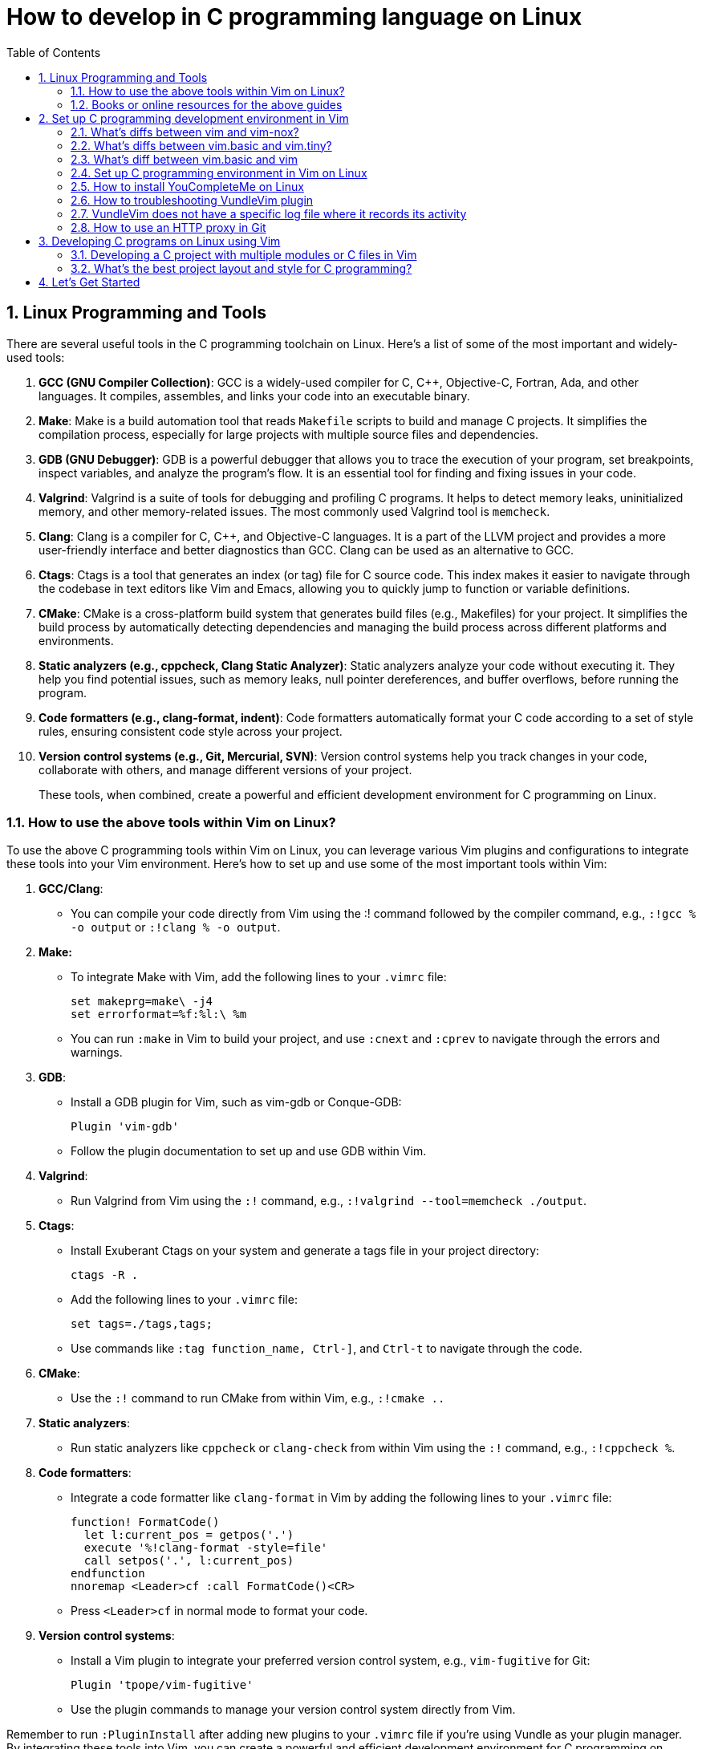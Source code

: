 = How to develop in C programming language on Linux
:page-layout: post
:page-categories: ['C']
:page-tags: ['linux', 'C']
:page-date: 2023-06-26 13:15:15 +0800
:page-revdate: 2023-06-26 13:15:15 +0800
:toc:
:toclevels: 4
:sectnums:
:sectnumlevels: 4

== Linux Programming and Tools

There are several useful tools in the C programming toolchain on Linux. Here's a list of some of the most important and widely-used tools:

. *GCC (GNU Compiler Collection)*: GCC is a widely-used compiler for C, C++, Objective-C, Fortran, Ada, and other languages. It compiles, assembles, and links your code into an executable binary.

. *Make*: Make is a build automation tool that reads `Makefile` scripts to build and manage C projects. It simplifies the compilation process, especially for large projects with multiple source files and dependencies.

. *GDB (GNU Debugger)*: GDB is a powerful debugger that allows you to trace the execution of your program, set breakpoints, inspect variables, and analyze the program's flow. It is an essential tool for finding and fixing issues in your code.

. *Valgrind*: Valgrind is a suite of tools for debugging and profiling C programs. It helps to detect memory leaks, uninitialized memory, and other memory-related issues. The most commonly used Valgrind tool is `memcheck`.

. *Clang*: Clang is a compiler for C, C++, and Objective-C languages. It is a part of the LLVM project and provides a more user-friendly interface and better diagnostics than GCC. Clang can be used as an alternative to GCC.

. *Ctags*: Ctags is a tool that generates an index (or tag) file for C source code. This index makes it easier to navigate through the codebase in text editors like Vim and Emacs, allowing you to quickly jump to function or variable definitions.

. *CMake*: CMake is a cross-platform build system that generates build files (e.g., Makefiles) for your project. It simplifies the build process by automatically detecting dependencies and managing the build process across different platforms and environments.

. *Static analyzers (e.g., cppcheck, Clang Static Analyzer)*: Static analyzers analyze your code without executing it. They help you find potential issues, such as memory leaks, null pointer dereferences, and buffer overflows, before running the program.

. *Code formatters (e.g., clang-format, indent)*: Code formatters automatically format your C code according to a set of style rules, ensuring consistent code style across your project.

. *Version control systems (e.g., Git, Mercurial, SVN)*: Version control systems help you track changes in your code, collaborate with others, and manage different versions of your project.
+
These tools, when combined, create a powerful and efficient development environment for C programming on Linux.

=== How to use the above tools within Vim on Linux?

To use the above C programming tools within Vim on Linux, you can leverage various Vim plugins and configurations to integrate these tools into your Vim environment. Here's how to set up and use some of the most important tools within Vim:

. *GCC/Clang*:

** You can compile your code directly from Vim using the :! command followed by the compiler command, e.g., `:!gcc % -o output` or `:!clang % -o output`.

. *Make:*

** To integrate Make with Vim, add the following lines to your `.vimrc` file:
+
[source,vimrc]
----
set makeprg=make\ -j4  
set errorformat=%f:%l:\ %m  
----

** You can run `:make` in Vim to build your project, and use `:cnext` and `:cprev` to navigate through the errors and warnings.

. *GDB*:

** Install a GDB plugin for Vim, such as vim-gdb or Conque-GDB:
+
[source,vimrc]
----
Plugin 'vim-gdb'  
----

** Follow the plugin documentation to set up and use GDB within Vim.

. *Valgrind*:

** Run Valgrind from Vim using the `:!` command, e.g., `:!valgrind --tool=memcheck ./output`.

. *Ctags*:

** Install Exuberant Ctags on your system and generate a tags file in your project directory:
+
[source,vimrc]
----
ctags -R .  
----

** Add the following lines to your `.vimrc` file:
+
[source,vimrc]
----
set tags=./tags,tags;  
----

** Use commands like `:tag function_name, Ctrl-]`, and `Ctrl-t` to navigate through the code.

. *CMake*:

** Use the `:!` command to run CMake from within Vim, e.g., `:!cmake ..`

. *Static analyzers*:

** Run static analyzers like `cppcheck` or `clang-check` from within Vim using the `:!` command, e.g., `:!cppcheck %`.

. *Code formatters*:
+
--
** Integrate a code formatter like `clang-format` in Vim by adding the following lines to your `.vimrc` file:
+
[source,vimrc]
----
function! FormatCode()  
  let l:current_pos = getpos('.')  
  execute '%!clang-format -style=file'  
  call setpos('.', l:current_pos)  
endfunction  
nnoremap <Leader>cf :call FormatCode()<CR>  
----

** Press `<Leader>cf` in normal mode to format your code.
--

. *Version control systems*:
+
--
** Install a Vim plugin to integrate your preferred version control system, e.g., `vim-fugitive` for Git:
+
[source,vimrc]
----
Plugin 'tpope/vim-fugitive'  
----

** Use the plugin commands to manage your version control system directly from Vim.
--

Remember to run `:PluginInstall` after adding new plugins to your `.vimrc` file if you're using Vundle as your plugin manager. By integrating these tools into Vim, you can create a powerful and efficient development environment for C programming on Linux.

=== Books or online resources for the above guides

There isn't a single definitive guide that covers all aspects of C programming and toolchain integration on Linux, as the topics are quite broad and often evolve with the development of new tools and techniques. However, you can find specific books and resources that focus on different aspects of C programming and toolchain integration. Here's a list of recommended books and resources that can help you build a solid foundation:

. *C Programming*:

** "C Programming Language" by Brian W. Kernighan and Dennis M. Ritchie: This classic book is considered the definitive guide to the C language, written by its creators.
** "21st Century C" by Ben Klemens: This book provides a modern approach to C programming and covers best practices, library usage, and advanced C features.
** "C Programming Absolute Beginner's Guide" by Greg Perry and Dean Miller
** "C Programming for the Absolute Beginner, Second Edition" by Michael Vine
** "Head First C" by David Griffiths and Dawn Griffiths

. *Linux Programming*:

** "Beginning Linux Programming" by Neil Matthew and Richard Stones: This book covers Linux programming basics, including working with the filesystem, processes, threads, and inter-process communication.
** "Advanced Linux Programming" by Mark L. Mitchell, Jeffrey Oldham, and Alex Samuel: This book dives deeper into Linux programming topics, such as shared libraries, memory management, and system calls.

. *GNU Toolchain*:

** "Advanced C and C++ Compiling" by Milan Stevanovic: This book covers various aspects of the GNU toolchain, including GCC, GDB, and Make, as well as other compilation tools.
** "Autotools: A Practitioner's Guide to GNU Autoconf, Automake, and Libtool" by John Calcote: This book covers the GNU build system (Autoconf, Automake, and Libtool) in depth.
** "The Art of Debugging with GDB, DDD, and Eclipse" by Norman Matloff and Peter Jay Salzman
** "Mastering Linux Debugging Techniques" by Rodrigo Freese

. *Vim*:

** "Practical Vim: Edit Text at the Speed of Thought" by Drew Neil: This book is a comprehensive guide to using Vim effectively and efficiently in your development workflow.
** "Mastering Vim Quickly" by Jovica Ilic
** "Modern Vim: Craft Your Development Environment with Vim 8 and Neovim" by Drew Neil
** Vim's built-in help documentation: Accessible via `:help` in Vim

. *Online resources*:
+
--
** GCC online documentation: https://gcc.gnu.org/onlinedocs/
** GDB online documentation: https://sourceware.org/gdb/current/onlinedocs/gdb/
** Make documentation: https://www.gnu.org/software/make/manual/make.html
** Vim Tips Wiki: https://vim.fandom.com/wiki/Vim_Tips_Wiki
** Valgrind user manual: http://valgrind.org/docs/manual/manual.html
** CMake tutorial: https://cmake.org/cmake/help/latest/guide/tutorial/index.html
** Ctags tutorial: https://andrew.stwrt.ca/posts/vim-ctags/
** Clang-format documentation: https://clang.llvm.org/docs/ClangFormat.html
** Linux programming tutorials on websites like Stack Overflow, GeeksforGeeks, and TutorialsPoint
--
+
While there isn't a single definitive guide that covers everything, combining the knowledge from these books and resources will give you a solid understanding of C programming and toolchain integration on Linux. Keep in mind that the landscape of tools and techniques is constantly evolving, so staying up-to-date with new developments and best practices is essential.

== Set up C programming development environment in Vim

=== What's diffs between vim and vim-nox?

*vim* and *vim-nox* are two different packages of the Vim text editor available on some Linux distributions. The main difference between them is the set of features and scripting language support they provide:

* *vim*: This is the standard Vim package that comes with most Linux distributions. It includes basic features and a minimal set of plugins. It usually supports the Vim scripting language and, in some cases, Python.

* *vim-nox*: This package is built with more features and scripting language support, including Python, Ruby, Lua, and Perl. It is suitable for users who want to use plugins and extensions that require these scripting languages.
+
Which package you should use depends on your needs and preferences:

* If you only need a basic text editor with standard Vim features, the regular *vim* package should be sufficient.

* If you plan to use plugins and extensions that require additional scripting language support (Python, Ruby, Lua, or Perl), you should consider installing the *vim-nox* package.
+
To install vim-nox on Debian-based distributions (e.g., Ubuntu), you can use the following command:
+
[source,sh]
sudo apt-get install vim-nox  

 
For other distributions, consult your package manager documentation to find the appropriate package.

Additionally, there is another package called *vim-gtk* or *vim-gnome* that provides a version of Vim with a GTK-based GUI (GVim) and additional features. If you prefer to work with a GUI and need more advanced features, you might consider installing this package.

=== What's diffs between vim.basic and vim.tiny?

*vim.basic* and *vim.tiny* are two different configurations of the Vim text editor on Linux. The main difference between them lies in the set of features and functionality they provide:

* *vim.tiny*: This is a minimal version of Vim with a reduced feature set to minimize its binary size and memory footprint. It is designed for systems with limited resources or situations where a smaller binary is desired. In *vim.tiny*, many advanced features such as syntax highlighting, multi-level undo, and visual mode are not available.

* *vim.basic*: This configuration provides a more feature-rich version of Vim compared to *vim.tiny*. It includes a wider range of features such as syntax highlighting, search and replace, auto-indentation, and more. The *vim.basic* configuration is what most users typically expect when using Vim on Linux.
+
The choice between `vim.basic` and `vim.tiny` depends on your requirements and the resources available on your system:

* If you have a system with limited resources or require a small binary size, you might consider using *vim.tiny*.

* If you need a more feature-rich text editor with the standard Vim features, you should use *vim.basic*.

In most Linux distributions, the default Vim package is the *vim.basic* configuration, which provides a good balance between functionality and resource usage. To use *vim.tiny*, you may need to install it separately or build Vim from source with the tiny feature set enabled.

=== What's diff between vim.basic and vim

*vim.basic* and *vim* are terms that may be used interchangeably in some contexts, but they can also refer to different configurations of the Vim text editor depending on the Linux distribution and package management system. Here's a clarification:

* *vim.basic*: This typically refers to a standard, basic version of Vim with a moderate feature set. It includes features like syntax highlighting, search and replace, auto-indentation, and more. This configuration provides a good balance between functionality and resource usage and is what most users expect when using Vim on Linux.

* *vim*: This term can refer to the Vim package or binary in general. In some distributions, it might be synonymous with *vim.basic*, meaning it provides the same features and functionality as *vim.basic*. In other cases, the *vim* package may include additional features or scripting language support (e.g., Python, Ruby, Lua, or Perl) compared to the *vim.basic* configuration.

The difference between *vim.basic* and *vim* depends on your Linux distribution and package management system. In most cases, installing the *vim* package should provide a Vim version with a feature set similar to or more extensive than *vim.basic*. If you need a specific configuration of Vim, you can check the package details in your package manager or build Vim from source to include the desired features.

=== Set up C programming environment in Vim on Linux

To set up a C programming development environment in Vim on Linux, follow these steps:

. Install Vim on your Linux system using the package manager.

. Install the gcc compiler and related development tools using the package manager.

. Install a plugin manager for Vim, such as Vundle or Pathogen.

. Install the following Vim plugins using your chosen plugin manager:

.. YouCompleteMe - Provides code completion and syntax checking.

.. NERDTree - Provides a file tree for easy navigation.

.. vim-fugitive - Provides Git integration for version control.

. Create a `.vimrc` file in your home directory to configure Vim. Add the following lines to enable the plugins and set some basic configuration:
+
[source,vimrc]
----
set nocompatible  
filetype plugin indent on  
syntax on  
set tabstop=4  
set softtabstop=4  
set shiftwidth=4  
set expandtab  
set number  
set mouse=a  

" Plugin settings  
call vundle#begin()  
Plugin 'VundleVim/Vundle.vim'  
Plugin 'ycm-core/YouCompleteMe'  
Plugin 'scrooloose/nerdtree'  
Plugin 'tpope/vim-fugitive'  
call vundle#end()  

" YouCompleteMe settings  
let g:ycm_global_ycm_extra_conf = '~/.vim/bundle/YouCompleteMe/third_party/ycmd/cpp/ycm/.ycm_extra_conf.py'  
let g:ycm_error_symbol = '>>'  
let g:ycm_warning_symbol = '--'  
let g:ycm_show_diagnostics_ui = 0  
let g:ycm_autoclose_preview_window_after_completion = 1  
let g:ycm_min_num_of_chars_for_completion = 1  
let g:ycm_key_invoke_completion = '<C-Space>'  
let g:ycm_collect_identifiers_from_comments_and_strings = 1  
let g:ycm_complete_in_comments_and_strings = 1  
let g:ycm_complete_in_strings = 1  
let g:ycm_semantic_triggers = {'c': ['.']}  
let g:ycm_semantic_triggers_enabled = {'c': 1}  

" NERDTree settings  
map <C-n> :NERDTreeToggle<CR>  

" vim-fugitive settings  
map <Leader>gs :Git<CR>  
----

. Create a new C file in Vim using the following command:
+
[source,sh]
vim main.c  

 
. Start coding your C program in Vim. Use the following command to compile your program:
+
[source,vim]
:!gcc % -o %< && ./%<  
+
This command compiles your program and runs it immediately, displaying the output in the Vim terminal.

You now have a fully functional C programming development environment in Vim on Linux.

=== How to install YouCompleteMe on Linux

To install YouCompleteMe on Debian Bookworm, follow these steps:

. *Install dependencies*:
+
YouCompleteMe requires Vim with Python3 support, CMake, Python3 headers, and Clang. Install these dependencies using the following command:
+
[source,sh]
----
sudo apt update  
sudo apt install vim-nox cmake python3-dev libclang-dev  
----
+
Make sure your Vim version is compiled with Python3 support by running `vim --version | grep python`. If you see `+python3`, then it's supported.

. *Install Vundle (Vim plugin manager)*:
+
YouCompleteMe can be installed with Vundle, a popular Vim plugin manager. Follow these steps to install Vundle:

** Create a directory for your Vim plugins if it does not already exist:
+
[source,sh]
----
mkdir -p ~/.vim/bundle  
----

** Clone the Vundle repository from GitHub into the newly created directory:
+
[source,sh]
----
git clone https://github.com/VundleVim/Vundle.vim.git ~/.vim/bundle/Vundle.vim  
----
 
. Configure Vim to use Vundle:

** Create or open the `.vimrc` file in your home directory:
+
[source,sh]
----
vim ~/.vimrc  
----

** Add the following lines to the `.vimrc` file:
+
[source,vimrc]
----
set nocompatible  
filetype off  

" Set the runtime path to include Vundle and initialize it  
set rtp+=~/.vim/bundle/Vundle.vim  
call vundle#begin()  

" List the plugins that you wish to use  
Plugin 'VundleVim/Vundle.vim'  
Plugin 'ycm-core/YouCompleteMe'  

" End Vundle initialization  
call vundle#end()  
filetype plugin indent on  
----
+
Save and close the `.vimrc` file.

. *Install YouCompleteMe with Vundle*:

** Open Vim and run the following command to install the plugins:
+
[source,vimrc]
----
:PluginInstall  
----

** The YouCompleteMe plugin will be downloaded and installed in `~/.vim/bundle/YouCompleteMe`.

. *Compile YouCompleteMe*:

** Navigate to the YouCompleteMe directory:
+
[source,sh]
----
cd ~/.vim/bundle/YouCompleteMe  
----

** Run the `install.py` script to compile YouCompleteMe:
+
[source,sh]
----
python3 install.py --clang-completer  
----
+
This command compiles YouCompleteMe with Clang support for C, C\\++, Objective-C, and Objective-C++ languages.

You have now successfully installed YouCompleteMe. When you open Vim, YouCompleteMe should be active and provide autocompletion for supported languages.

You can customize YouCompleteMe's behavior by modifying settings in your `.vimrc` file.

For more information, refer to the YouCompleteMe documentation: https://github.com/ycm-core/YouCompleteMe#readme.

=== How to troubleshooting VundleVim plugin

If you are having trouble installing the VundleVim plugin, there are a few things you can try to troubleshoot the issue:

. Check that Git is installed on your system and is accessible from the command line. You can test this by running the command:
+
[source,sh]
git --version  
+
If Git is not installed, you will need to install it before you can use Vundle.

. Check that you have created the correct directory for your Vim plugins. By default, Vundle expects your plugins to be located in the directory `~/.vim/bundle`. You can check that this directory exists by running the command:
+
[source,sh]
ls ~/.vim/bundle  
+
If the directory does not exist, you will need to create it before you can install Vundle.

. Check that you have created a _.vimrc_ file in your home directory and that it contains the correct configuration for Vundle. You can check the contents of your _.vimrc_ file by running the command:
+
[source,sh]
cat ~/.vimrc  
+
Make sure that the file contains the lines required to initialize Vundle and specify the plugins that you want to install.

. Check that you have initialized Vundle by running the command:
+
[source,sh]
:PluginList  
+
This command should list the plugins that you have specified in your .vimrc file. If the list is empty, Vundle has not been initialized correctly.

. Check that you have installed the plugins correctly by running the command:
+
[source,sh]
:PluginInstall  
+
This command should download and install the plugins that you have specified in your _.vimrc_ file. If the installation fails, check that the Git repository for each plugin is correct.

If you have checked these steps and are still having trouble installing VundleVim, you can try searching for solutions to your specific issue online or posting a question on a forum or discussion board.

=== VundleVim does not have a specific log file where it records its activity

VundleVim, a plugin manager for Vim, does not have a specific log file where it records its activity. However, when you install, update, or clean plugins using VundleVim, the command outputs and error messages are displayed in the Vim command line or in a split window.

To see detailed output or error messages while using VundleVim, you can follow these steps:

. Open Vim.

. Execute the Vundle command you want to use, such as `:PluginInstall`, `:PluginUpdate`, or `:PluginClean`.

. Pay attention to the messages displayed in the command line or the split window during the operation. This is where you can see the progress of the operation and any error messages if they occur.
+
If you need to review the messages later, you can check Vim's message history by running the command `:messages`. This command shows you the messages from the last few operations.
+
Note that `:messages` might not show the entire output for operations like `:PluginInstall` or `:PluginUpdate`, as they open a separate split window with more detailed output. In such cases, you should carefully observe the messages in the split window while the operation is in progress.

=== How to use an HTTP proxy in Git

To use an HTTP proxy in Git, follow these steps:

. Set the HTTP proxy configuration by running the following command in your terminal:
+
[source,sh]
----
git config --global http.proxy http://proxyserver:port  
----
+
Replace `proxyserver` with the hostname or IP address of your proxy server and `port` with the port number that your proxy server uses.

. If your proxy server requires authentication, set the username and password for the proxy server by running the following command in your terminal:
+
[source,sh]
----
git config --global http.proxyAuthMethod 'basic'  
git config --global http.proxyAuthUsername 'username'  
git config --global http.proxyAuthPassword 'password'  
----
+
Replace `username` and `password` with your proxy server's authentication credentials.

. Verify that the proxy server is set correctly by running the following command in your terminal:
+
[source,sh]
----
git config --global --get http.proxy  
----
+
This command should display the HTTP proxy server that you have set in step 1.

. To unset the HTTP proxy configuration, run the following command in your terminal:
+
[source,sh]
----
git config --global --unset http.proxy  
----
+
This command removes the HTTP proxy configuration from Git.

You can now use Git with an HTTP proxy server. You can also use an HTTP proxy for a specific Git repository instead of setting it globally.

== Developing C programs on Linux using Vim

. *Setting up the development environment*:

** Install Vim, if not already installed, using the package manager for your Linux distribution.
** Install the GCC compiler and other development tools using the package manager.
** Install a plugin manager for Vim, such as Vundle or Pathogen, and install useful plugins like YouCompleteMe (for code completion), NERDTree (for file navigation), and vim-fugitive (for Git integration).

. *Writing the C program*:

** Create a new C file in Vim, e.g., `vim main.c`.
** Write your C program using Vim's text editing features. Use the installed plugins for code completion, syntax checking, and file navigation.

. *Building the C program*:

** Save the file and compile your C program using the GCC compiler. You can do this within Vim by running the command: `:!gcc % -o %<`. This command compiles the current file and creates an executable named after the file without the extension (e.g., `main` for `main.c`).

. *Running the C program:*

** To run the compiled program, execute the following command in Vim: `:!./%<`. This runs the compiled executable and displays the output in the Vim terminal.

. *Debugging the C program*:

** For debugging, you can use the GDB (GNU Debugger) tool. First, compile your program with the -g flag to include debugging information: `:!gcc -g % -o %<`.
** To start a debugging session, run GDB with the compiled executable: `:!gdb ./%<`.
** Use GDB commands to set breakpoints, step through the code, inspect variables, and find issues. Some common GDB commands include `break`, `run`, `next`, `step`, `print`, and `continue`.

. *Troubleshooting issues*:

** If you encounter build errors, carefully read the error messages provided by the compiler and fix the issues in your code.
** If your program crashes or produces incorrect output, use GDB to debug the code and find the root cause of the problem.
** For Vim-related issues, consult the Vim documentation or seek help from online forums and communities.

By following this guide, you can effectively develop, build, debug, and troubleshoot C programs on Linux using Vim as your primary development environment.

=== Developing a C project with multiple modules or C files in Vim

Developing a C project with multiple modules or C files in Vim on Linux involves organizing your files, writing the code, building, and debugging the project. Here's a guide to help you through the process:

. *Organize your project directory*:

** Create a directory for your project, e.g., _my_project_:
+
[source,sh]
mkdir my_project  

** Inside the project directory, create separate directories for your source files and header files, e.g., _src_ and _include_:
+
[source,sh]
----
cd my_project  
mkdir src include  
----
 
. Create source files and header files:

** Create a `.c` file for each module in the _src_ directory and a corresponding `.h` file in the _include_ directory. For example, for a module named module1, create _src/module1.c_ and _include/module1.h_.

. *Writing the C code*:

** Open the `.c` and `.h` files in Vim:
+
[source,sh]
----
vim src/module1.c include/module1.h  
----

** Write the code for each module, implementing functions in the `.c` file and declaring them in the corresponding `.h` file. Use #include in the `.c` files to include the necessary header files.

. **Building the C project**:

** Create a `Makefile` in the project directory to manage the build process:
+
[source,sh]
----
vim Makefile  
----

** Write the Makefile rules to compile your project, including specifying the source files, header file locations, compilation flags, and output binary name. Here's an example Makefile for a simple project with two modules:
+
[source,makefile]
----
CC = gcc  
CFLAGS = -Wall -Iinclude  
SRC = src/main.c src/module1.c src/module2.c  
OBJ = $(SRC:.c=.o)  
OUT = my_project  

all: $(OUT)  

$(OUT): $(OBJ)  
	$(CC) $(CFLAGS) -o $@ $(OBJ)  

.PHONY: clean  
clean:  
	rm -f $(OBJ) $(OUT)  
----

** Run the make command to build your project:
+
[source,sh]
----
make  
----

. *Running the C project*:

** Run the compiled binary from the project directory:
+
[source,sh]
----
./my_project  
----

 
. *Debugging the C project*:

** Compile your project with the `-g` flag to include debugging information:
+
[source,sh]
----
make CFLAGS+=" -g"  
----

** Use GDB to debug your project:
+
[source,sh]
----
gdb ./my_project  
----

** Set breakpoints, step through the code, inspect variables, and find issues using GDB commands.

. *Version control*:

** Consider using a version control system like Git to track changes and collaborate with others. Initialize a Git repository in your project directory, add your files, and commit your changes.

By following this guide, you can effectively develop a C project with multiple modules or C files in Vim on Linux.

=== What's the best project layout and style for C programming?

A well-organized project layout and consistent coding style are essential for readability and maintainability in C programming. While there is no universally accepted "best" project layout and style, there are some common practices and recommendations to consider.

**Project Layout**

. *Source and header files*: Organize your source files (`.c`) and header files (`.h`) in separate directories, typically named _src_ and _include_, respectively. This makes it easier to navigate and manage your code.

. *Subdirectories*: Divide your code into logical modules or components, and place the related source and header files into corresponding subdirectories within the _src_ and _include_ directories.

. *Makefile*: Include a Makefile in the root directory of your project to automate the build process. This makes it easy to compile and link your source files and manage dependencies.

. *Documentation*: Create a _docs_ directory to store your project's documentation, such as design documents, user guides, and API references.

. *Tests*: If your project includes unit tests or other test code, organize them in a separate directory, typically named _tests_.

. *Configuration files*: Place configuration files, such as _.gitignore_, in the root directory of your project.

. *Third-party libraries*: If your project uses third-party libraries, store them in a separate directory, typically named _libs_ or _external_.
+
Here's an example project layout:
+
[source,console]
----
my_project/  
├── Makefile  
├── .gitignore  
├── include/  
│   ├── module1/  
│   │   ├── file1.h  
│   │   └── file2.h  
│   └── module2/  
│       ├── file3.h  
│       └── file4.h  
├── src/  
│   ├── module1/  
│   │   ├── file1.c  
│   │   └── file2.c  
│   └── module2/  
│       ├── file3.c  
│       └── file4.c  
├── tests/  
│   ├── module1_tests.c  
│   └── module2_tests.c  
├── docs/  
│   ├── design.md  
│   └── user_guide.md  
└── libs/  
    └── third_party_library/  
----

**Coding Style**

There are several widely-accepted coding style guidelines for C programming, such as the Linux Kernel coding style, Google C++ Style Guide, and GNU Coding Standards. You can choose one of these or create your own style guide based on your preferences. Some general recommendations include:

. *Indentation*: Use consistent indentation, either spaces or tabs, throughout your code. Typically, a 4-space indentation is used.

. *Braces*: Choose a brace style, such as K&R or Allman, and use it consistently throughout your code.

. *Naming conventions*: Use descriptive names for variables, functions, and types. Follow a consistent naming convention, such as lower_snake_case for variables and functions, and UpperCamelCase for types.

. *Comments*: Write meaningful comments for functions, complex code blocks, and non-obvious code. Use the C-style `/* ... */` for multi-line comments and `//` for single-line comments.

. *Header file inclusion guards*: Use header file inclusion guards or `#pragma once` to prevent multiple inclusions of the same header file.

. *Error handling*: Use consistent error handling mechanisms, such as returning error codes or using assert().

. *Function and variable declarations*: Organize your function and variable declarations in a consistent manner. For example, declare one variable per line and place function return type on a separate line.

By following a well-organized project layout and consistent coding style, you can improve the readability and maintainability of your C code, making it

== Let's Get Started

The above sections are generated by ChatGPT. Talk is cheap, let's do it.

. Install `vim-nox`, and replce `vim` if exists  with `vim-nox`
+
[source,console]
----
sudo apt-get install vim-nox
sudo update-alternatives --set editor /usr/bin/vim.nox
----

. Check Vim version is compiled with Python3.
+
[source,console]
----
$ vim --version | grep python
+cmdline_hist      +langmap           -python            +viminfo
+cmdline_info      +libcall           +python3           +virtualedit
Linking: gcc -Wl,-E -Wl,-z,relro -Wl,-z,now -Wl,--as-needed -o vim -lm -ltinfo -lselinux -lsodium -lacl -lattr -lgpm -L/usr/lib -llua5.2 -Wl,-E -fstack-protector-strong -L/usr/local/lib -L/usr/lib/x86_64-linux-gnu/perl/5.36/CORE -lperl -ldl -lm -lpthread -lcrypt -L/usr/lib/python3.11/config-3.11-x86_64-linux-gnu -lpython3.11 -ldl -lm -L/usr/lib/x86_64-linux-gnu -ltcl8.6 -ldl -lz -lpthread -lm -lruby-3.1 -lm -L/usr/lib 
----

. Follow 2.4. and Set up C programming environment in Vim on Linux
+
If the Vundle.Vim cann't fetch plugin from GitHub using HTTP, please try to set up a HTTP proxy, or try to clone or fetch the plugin repository using SSH (i.e. git) to Vundle.Vim directory (e.g. `~/.vim/bundle/`).
+
[source,log]
----
[2023-06-26 17:15:42] > fatal: unable to access 'https://github.com/scrooloose/nerdtree.git/': Failed to connect to github.com port 443 after 21054 ms: Couldn't connect to server
----
+
[source,sh]
----
cd ~/.vim/bundle/
git clone git@github.com:scrooloose/nerdtree.git
----
+
*Compile YouCompleteMe*
+
--
* Navigate to the YouCompleteMe directory:
+
[source,sh]
----
cd ~/.vim/bundle/YouCompleteMe
----

* Run the `install.py` script to compile YouCompleteMe:
+
[NOTE]
====
YCM requires CMake 3.13 or greater.

[source,sh]
----
sudo apt-get install cmake
----
====
+
[source,sh]
----
python3 install.py --clangd-completer # Enable C-family semantic completion engine through clangd lsp server.
----
--

. Writing the C program
+
[source,sh]
----
vi main.c
----
+
[source,c]
----
#include <stdio.h>
#include <stdlib.h>

int main() 
{
    printf("Hello world!\n");
    return 0;
}
----
+
[source,console]
----
$ gcc main.c -o main # Vim :!gcc % -o %<
$ ./main # Vim :!./%<
Hello world!
$ gcc -g main.c -o main # Vim: :!gcc -g % -o %<
$ gdb main # Vim: :!gdb ./%<
GNU gdb (Debian 13.1-3) 13.1

For help, type "help".
Type "apropos word" to search for commands related to "word"...
Reading symbols from ./main...
(gdb) run
[Thread debugging using libthread_db enabled]
Using host libthread_db library "/lib/x86_64-linux-gnu/libthread_db.so.1".
Hello world!
[Inferior 1 (process 112300) exited normally]
(gdb) exit
----
